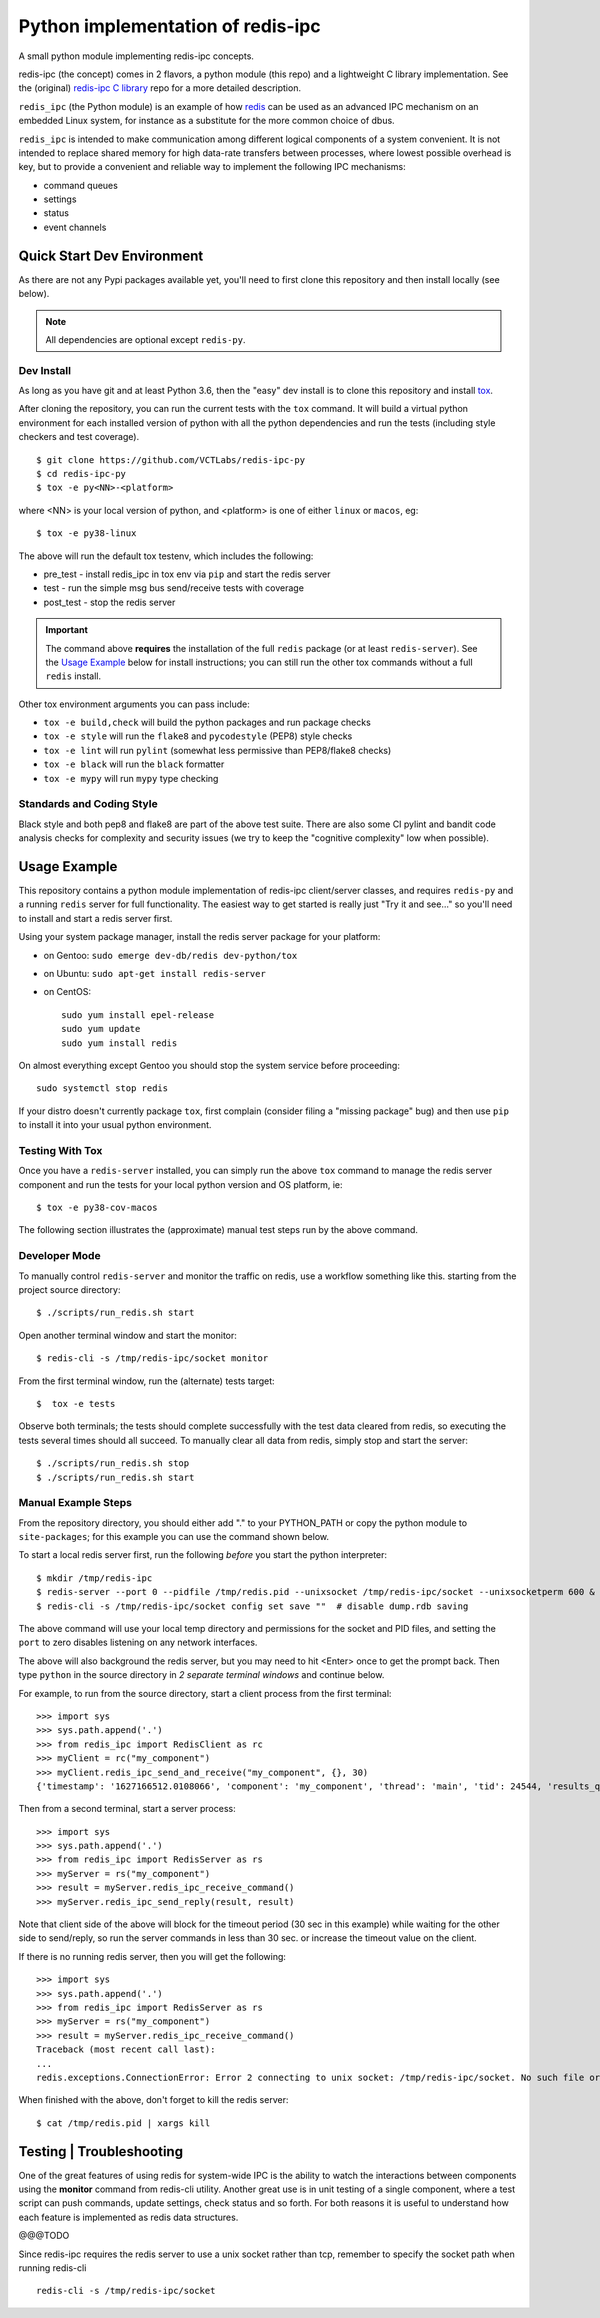 ====================================
 Python implementation of redis-ipc
====================================

A small python module implementing redis-ipc concepts.

|ci| |pylint| |bandit|

|pre| |cov| |contributors|

|python| |tag| |license| |style|

redis-ipc (the concept) comes in 2 flavors, a python module (this repo)
and a lightweight C library implementation. See the (original)
`redis-ipc C library`_ repo for a more detailed description.

``redis_ipc`` (the Python module) is an example of how redis_ can be used
as an advanced IPC mechanism on an embedded Linux system, for instance
as a substitute for the more common choice of dbus.

``redis_ipc`` is intended to make communication among different logical
components of a system convenient. It is not intended to replace shared
memory for high data-rate transfers between processes, where lowest
possible overhead is key, but to provide a convenient and reliable way
to implement the following IPC mechanisms:

* command queues
* settings
* status
* event channels

.. _redis-ipc C library: https://github.com/VCTLabs/redis-ipc


Quick Start Dev Environment
===========================

As there are not any Pypi packages available yet, you'll need to first
clone this repository and then install locally (see below).

.. note:: All dependencies are optional except ``redis-py``.


Dev Install
-----------

As long as you have git and at least Python 3.6, then the "easy" dev
install is to clone this repository and install `tox`_.

After cloning the repository, you can run the current tests with the
``tox`` command.  It will build a virtual python environment for each
installed version of python with all the python dependencies and run
the tests (including style checkers and test coverage).

::

  $ git clone https://github.com/VCTLabs/redis-ipc-py
  $ cd redis-ipc-py
  $ tox -e py<NN>-<platform>

where <NN> is your local version of python, and <platform> is one of either
``linux`` or ``macos``, eg::

  $ tox -e py38-linux

The above will run the default tox testenv, which includes the following:

* pre_test - install redis_ipc in tox env via ``pip`` and start the redis server
* test - run the simple msg bus send/receive tests with coverage
* post_test - stop the redis server

.. important:: The command above **requires** the installation of the full
  ``redis`` package (or at least ``redis-server``).  See the `Usage Example`_
  below for install instructions; you can still run the other tox commands
  without a full ``redis`` install.

Other tox environment arguments you can pass include:

* ``tox -e build,check`` will build the python packages and run package checks
* ``tox -e style`` will run the ``flake8`` and ``pycodestyle`` (PEP8) style checks
* ``tox -e lint`` will run ``pylint`` (somewhat less permissive than PEP8/flake8 checks)
* ``tox -e black`` will run the ``black`` formatter
* ``tox -e mypy`` will run ``mypy`` type checking


.. _tox: https://github.com/tox-dev/tox


Standards and Coding Style
--------------------------

Black style and both pep8 and flake8 are part of the above test suite.  There are also
some CI pylint and bandit code analysis checks for complexity and security issues
(we try to keep the "cognitive complexity" low when possible).


Usage Example
=============

This repository contains a python module implementation of redis-ipc client/server
classes, and requires ``redis-py`` and a running ``redis`` server for full
functionality. The easiest way to get started is really just "Try it and see..."
so you'll need to install and start a redis server first.

Using your system package manager, install the redis server package for your
platform:

* on Gentoo: ``sudo emerge dev-db/redis dev-python/tox``
* on Ubuntu: ``sudo apt-get install redis-server``
* on CentOS::

    sudo yum install epel-release
    sudo yum update
    sudo yum install redis

On almost everything except Gentoo you should stop the system service
before proceeding::

  sudo systemctl stop redis

If your distro doesn't currently package ``tox``, first complain (consider filing
a "missing package" bug) and then use ``pip`` to install it into your usual python
environment.


Testing With Tox
----------------

Once you have a ``redis-server`` installed, you can simply run the above
``tox`` command to manage the redis server component and run the tests
for your local python version and OS platform, ie::

  $ tox -e py38-cov-macos

The following section illustrates the (approximate) manual test steps run
by the above command.

Developer Mode
--------------

To manually control ``redis-server`` and monitor the traffic on redis, use
a workflow something like this. starting from the project source directory::

  $ ./scripts/run_redis.sh start

Open another terminal window and start the monitor::

  $ redis-cli -s /tmp/redis-ipc/socket monitor

From the first terminal window, run the (alternate) tests target::

  $  tox -e tests

Observe both terminals; the tests should complete successfully with the
test data cleared from redis, so executing the tests several times should
all succeed.  To manually clear all data from redis, simply stop and
start the server::

  $ ./scripts/run_redis.sh stop
  $ ./scripts/run_redis.sh start


Manual Example Steps
--------------------

From the repository directory, you should either add "." to your PYTHON_PATH
or copy the python module to ``site-packages``; for this example you can use
the command shown below.

To start a local redis server first, run the following *before* you start
the python interpreter::

  $ mkdir /tmp/redis-ipc
  $ redis-server --port 0 --pidfile /tmp/redis.pid --unixsocket /tmp/redis-ipc/socket --unixsocketperm 600 &
  $ redis-cli -s /tmp/redis-ipc/socket config set save ""  # disable dump.rdb saving

The above command will use your local temp directory and permissions for the
socket and PID files, and setting the ``port`` to zero disables listening on
any network interfaces.

The above will also background the redis server, but you may need to hit
<Enter> once to get the prompt back. Then type ``python`` in the source
directory in *2 separate terminal windows* and continue below.

For example, to run from the source directory, start a client process from
the first terminal::

    >>> import sys
    >>> sys.path.append('.')
    >>> from redis_ipc import RedisClient as rc
    >>> myClient = rc("my_component")
    >>> myClient.redis_ipc_send_and_receive("my_component", {}, 30)
    {'timestamp': '1627166512.0108066', 'component': 'my_component', 'thread': 'main', 'tid': 24544, 'results_queue': 'queues.results.my_component.main', 'command_id': 'my_component:24544:1627166512.0108066'}

Then from a second terminal, start a server process::

    >>> import sys
    >>> sys.path.append('.')
    >>> from redis_ipc import RedisServer as rs
    >>> myServer = rs("my_component")
    >>> result = myServer.redis_ipc_receive_command()
    >>> myServer.redis_ipc_send_reply(result, result)


Note that client side of the above will block for the timeout period (30 sec in
this example) while waiting for the other side to send/reply, so run the server
commands in less than 30 sec. or increase the timeout value on the client.

If there is no running redis server, then you will get the following::

    >>> import sys
    >>> sys.path.append('.')
    >>> from redis_ipc import RedisServer as rs
    >>> myServer = rs("my_component")
    >>> result = myServer.redis_ipc_receive_command()
    Traceback (most recent call last):
    ...
    redis.exceptions.ConnectionError: Error 2 connecting to unix socket: /tmp/redis-ipc/socket. No such file or directory.

When finished with the above, don't forget to kill the redis server::

    $ cat /tmp/redis.pid | xargs kill


Testing | Troubleshooting
=========================

One of the great features of using redis for system-wide IPC is the ability
to watch the interactions between components using the **monitor** command
from redis-cli utility. Another great use is in unit testing of a single
component, where a test script can push commands, update settings, check
status and so forth. For both reasons it is useful to understand how each
feature is implemented as redis data structures.

@@@TODO

Since redis-ipc requires the redis server to use a unix socket rather than tcp,
remember to specify the socket path when running redis-cli ::

  redis-cli -s /tmp/redis-ipc/socket


.. _redis: http://redis.io/


.. |ci| image:: https://github.com/VCTLabs/redis-ipc-py/actions/workflows/ci.yml/badge.svg
    :target: https://github.com/VCTLabs/redis-ipc-py/actions/workflows/ci.yml
    :alt: GitHub CI Smoke Test Status

.. |pylint| image:: https://github.com/VCTLabs/redis-ipc-py/actions/workflows/pylint.yml/badge.svg
    :target: https://github.com/VCTLabs/redis-ipc-py/actions/workflows/pylint.yml
    :alt: GitHub CI Pylint Status

.. |pre| image:: https://img.shields.io/badge/pre--commit-enabled-brightgreen?logo=pre-commit&logoColor=white
   :target: https://github.com/pre-commit/pre-commit
   :alt: pre-commit

.. |cov| image:: https://raw.githubusercontent.com/VCTLabs/redis-ipc-py/badges/develop/test-coverage.svg
    :target: https://github.com/VCTLabs/redis-ipc-py/
    :alt: Test coverage

.. |bandit| image:: https://github.com/VCTLabs/redis-ipc-py/actions/workflows/bandit.yml/badge.svg
    :target: https://github.com/VCTLabs/redis-ipc-py/actions/workflows/bandit.yml
    :alt: Security check - Bandit

.. |license| image:: https://badges.frapsoft.com/os/gpl/gpl.png?v=103
    :target: https://opensource.org/licenses/GPL-2.0/
    :alt: License

.. |tag| image:: https://img.shields.io/github/v/tag/VCTLabs/redis-ipc-py?color=green&include_prereleases&label=latest%20release
    :target: https://github.com/VCTLabs/redis-ipc-py/releases
    :alt: GitHub tag (latest SemVer, including pre-release)

.. |python| image:: https://img.shields.io/badge/python-3.6+-blue.svg
    :target: https://www.python.org/downloads/
    :alt: Python

.. |style| image:: https://img.shields.io/badge/Py%20code%20style-pylint-00000.svg
    :target: https://github.com/pycqa/pylint/
    :alt: Python Style

.. |contributors| image:: https://img.shields.io/github/contributors/VCTLabs/redis-ipc-py
   :target: https://github.com/VCTLabs/redis-ipc-py/
   :alt: Contributors
